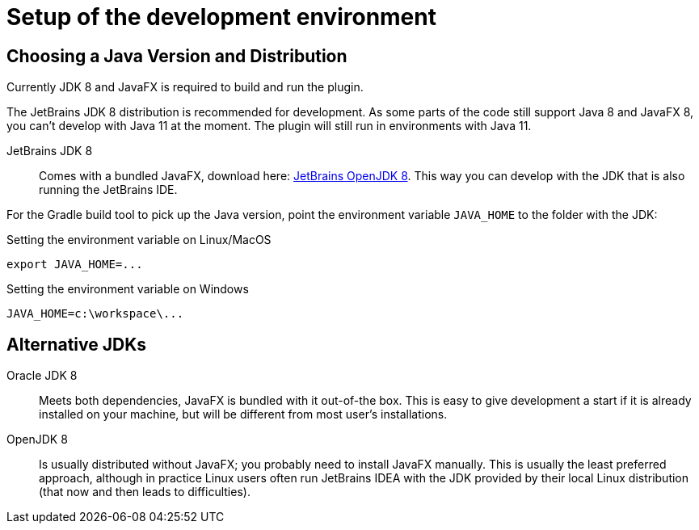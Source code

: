 = Setup of the development environment
:navtitle: Setup environment

[[JDK]]
== Choosing a Java Version and Distribution

Currently JDK 8 and JavaFX is required to build and run the plugin.

The JetBrains JDK 8 distribution is recommended for development.
As some parts of the code still support Java 8 and JavaFX 8, you can't develop with Java 11 at the moment.
The plugin will still run in environments with Java 11.

JetBrains JDK 8::
Comes with a bundled JavaFX, download here: https://bintray.com/jetbrains/intellij-jdk[JetBrains OpenJDK 8].
This way you can develop with the JDK that is also running the JetBrains IDE.

For the Gradle build tool to pick up the Java version, point the environment variable `JAVA_HOME` to the folder with the JDK:

.Setting the environment variable on Linux/MacOS
----
export JAVA_HOME=...
----

.Setting the environment variable on Windows
----
JAVA_HOME=c:\workspace\...
----

== Alternative JDKs

Oracle JDK 8::
Meets both dependencies, JavaFX is bundled with it out-of-the box.
This is easy to give development a start if it is already installed on your machine, but will be different from most user's installations.

OpenJDK 8::
Is usually distributed without JavaFX; you probably need to install JavaFX manually.
This is usually the least preferred approach, although in practice Linux users often run JetBrains IDEA with the JDK provided by their local Linux distribution (that now and then leads to difficulties).

